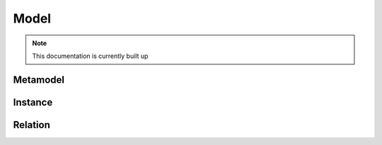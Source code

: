 
Model
==========

.. note:: This documentation is currently built up


Metamodel
____

Instance
_____

Relation
____
